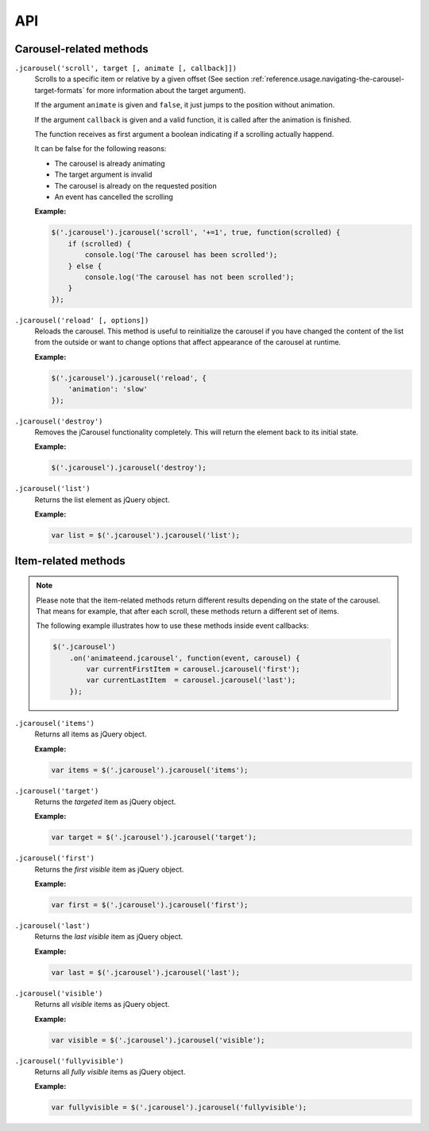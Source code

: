 API
===

.. seealso::

   :ref:`reference.usage.methods`
      Call methods on the jCarousel instance.

Carousel-related methods
------------------------

.. _reference.api.scroll:

``.jcarousel('scroll', target [, animate [, callback]])``
    Scrolls to a specific item or relative by a given offset (See section
    :ref:`reference.usage.navigating-the-carousel-target-formats` for more
    information about the target argument).

    If the argument ``animate`` is given and ``false``, it just jumps to the
    position without animation.

    If the argument ``callback`` is given and a valid function, it is called
    after the animation is finished.

    The function receives as first argument a boolean indicating if a scrolling
    actually happend.

    It can be false for the following reasons:

    * The carousel is already animating
    * The target argument is invalid
    * The carousel is already on the requested position
    * An event has cancelled the scrolling

    **Example:**

    .. code-block:: javascript

        $('.jcarousel').jcarousel('scroll', '+=1', true, function(scrolled) {
            if (scrolled) {
                console.log('The carousel has been scrolled');
            } else {
                console.log('The carousel has not been scrolled');
            }
        });

.. _reference.api.reload:

``.jcarousel('reload' [, options])``
    Reloads the carousel. This method is useful to reinitialize the carousel if
    you have changed the content of the list from the outside or want to change
    options that affect appearance of the carousel at runtime.

    **Example:**

    .. code-block:: javascript

        $('.jcarousel').jcarousel('reload', {
            'animation': 'slow'
        });

.. _reference.api.destroy:

``.jcarousel('destroy')``
    Removes the jCarousel functionality completely. This will return the element
    back to its initial state.

    **Example:**

    .. code-block:: javascript

        $('.jcarousel').jcarousel('destroy');

.. _reference.api.list:

``.jcarousel('list')``
    Returns the list element as jQuery object.

    **Example:**

    .. code-block:: javascript

        var list = $('.jcarousel').jcarousel('list');

Item-related methods
--------------------

.. note::
    Please note that the item-related methods return different results depending on
    the state of the carousel. That means for example, that after each scroll,
    these methods return a different set of items.

    The following example illustrates how to use these methods inside event
    callbacks:

    .. code-block:: javascript

        $('.jcarousel')
            .on('animateend.jcarousel', function(event, carousel) {
                var currentFirstItem = carousel.jcarousel('first');
                var currentLastItem  = carousel.jcarousel('last');
            });

.. _reference.api.items:

``.jcarousel('items')``
    Returns all items as jQuery object.

    **Example:**

    .. code-block:: javascript

        var items = $('.jcarousel').jcarousel('items');

.. _reference.api.target:

``.jcarousel('target')``
    Returns the *targeted* item as jQuery object.

    **Example:**

    .. code-block:: javascript

        var target = $('.jcarousel').jcarousel('target');

.. _reference.api.first:

``.jcarousel('first')``
    Returns the *first visible* item as jQuery object.

    **Example:**

    .. code-block:: javascript

        var first = $('.jcarousel').jcarousel('first');

.. _reference.api.last:

``.jcarousel('last')``
    Returns the *last visible* item as jQuery object.

    **Example:**

    .. code-block:: javascript

        var last = $('.jcarousel').jcarousel('last');

.. _reference.api.visible:

``.jcarousel('visible')``
    Returns all *visible* items as jQuery object.

    **Example:**

    .. code-block:: javascript

        var visible = $('.jcarousel').jcarousel('visible');

.. _reference.api.fullyvisible:

``.jcarousel('fullyvisible')``
    Returns all *fully visible* items as jQuery object.

    **Example:**

    .. code-block:: javascript

        var fullyvisible = $('.jcarousel').jcarousel('fullyvisible');
